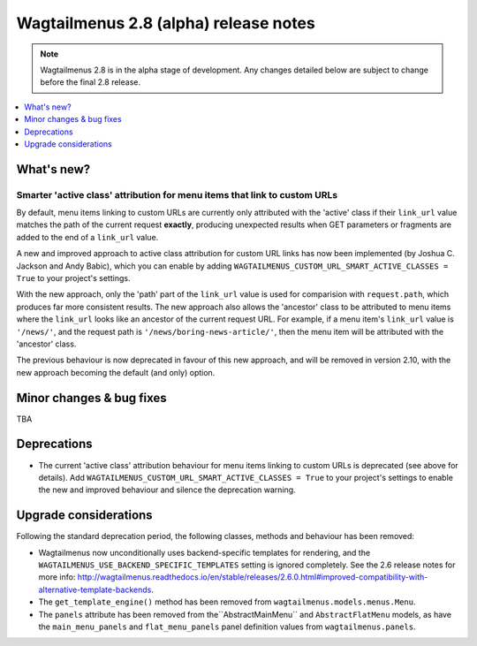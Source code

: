======================================
Wagtailmenus 2.8 (alpha) release notes
======================================

.. NOTE ::
    
    Wagtailmenus 2.8 is in the alpha stage of development. Any changes
    detailed below are subject to change before the final 2.8 release.


.. contents::
    :local:
    :depth: 1


What's new?
===========

Smarter 'active class' attribution for menu items that link to custom URLs 
--------------------------------------------------------------------------

By default, menu items linking to custom URLs are currently only attributed with the 'active' class if their ``link_url`` value matches the path of the current request **exactly**, producing unexpected results when GET parameters or fragments are added to the end of a ``link_url`` value.

A new and improved approach to active class attribution for custom URL links has now been implemented (by Joshua C. Jackson and Andy Babic), which you can enable by adding ``WAGTAILMENUS_CUSTOM_URL_SMART_ACTIVE_CLASSES = True`` to your project's settings.

With the new approach, only the 'path' part of the ``link_url`` value is used for comparision with ``request.path``, which produces far more consistent results. The new approach also allows the 'ancestor' class to be attributed to menu items where the ``link_url`` looks like an ancestor of the current request URL. For example, if a menu item's ``link_url`` value is ``'/news/'``, and the request path is ``'/news/boring-news-article/'``, then the menu item will be attributed with the 'ancestor' class.

The previous behaviour is now deprecated in favour of this new approach, and will be removed in version 2.10, with the new approach becoming the default (and only) option.


Minor changes & bug fixes 
=========================

TBA


Deprecations
============

- The current 'active class' attribution behaviour for menu items linking to custom URLs is deprecated (see above for details). Add ``WAGTAILMENUS_CUSTOM_URL_SMART_ACTIVE_CLASSES = True`` to your project's settings to enable the new and improved behaviour and silence the deprecation warning.


Upgrade considerations
======================

Following the standard deprecation period, the following classes, methods and
behaviour has been removed:

-   Wagtailmenus now unconditionally uses backend-specific templates for rendering, and the ``WAGTAILMENUS_USE_BACKEND_SPECIFIC_TEMPLATES`` setting is ignored completely. See the 2.6 release notes for more info: http://wagtailmenus.readthedocs.io/en/stable/releases/2.6.0.html#improved-compatibility-with-alternative-template-backends. 
-   The ``get_template_engine()`` method has been removed from ``wagtailmenus.models.menus.Menu``.
-   The ``panels`` attribute has been removed from the``AbstractMainMenu`` and ``AbstractFlatMenu`` models, as have the ``main_menu_panels`` and ``flat_menu_panels`` panel definition values from ``wagtailmenus.panels``.

